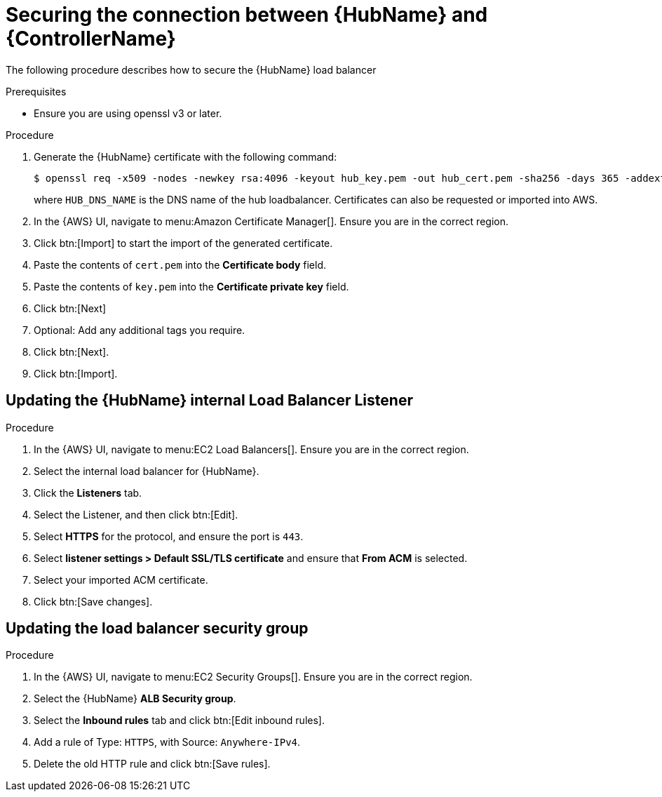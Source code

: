 [id="ref-aws-additional-configs-secure-hub-controller-connection"]

= Securing the connection between {HubName} and {ControllerName}

The following procedure describes how to secure the {HubName} load balancer

.Prerequisites
* Ensure you are using openssl v3 or later.

.Procedure
. Generate the {HubName} certificate with the following command:
+
[literal, options="nowrap" subs="+attributes"]
----
$ openssl req -x509 -nodes -newkey rsa:4096 -keyout hub_key.pem -out hub_cert.pem -sha256 -days 365 -addext "subjectAltName = DNS:<HUB_DNS_NAME>"
----
+
where `HUB_DNS_NAME` is the DNS name of the hub loadbalancer. 
Certificates can also be requested or imported into AWS.
. In the {AWS} UI, navigate to menu:Amazon Certificate Manager[]. 
Ensure you are in the correct region.
. Click btn:[Import] to start the import of the generated certificate.
. Paste the contents of `cert.pem` into the *Certificate body* field.
. Paste the contents of `key.pem` into the *Certificate private key* field.
. Click btn:[Next]
. Optional: Add any additional tags you require. 
. Click btn:[Next].
. Click btn:[Import].

[discrete]
== Updating the {HubName} internal Load Balancer Listener

.Procedure
. In the {AWS} UI, navigate to menu:EC2 Load Balancers[]. 
Ensure you are in the correct region.
. Select the internal load balancer for {HubName}.
. Click the *Listeners* tab.
. Select the Listener, and then click btn:[Edit].
. Select *HTTPS* for the protocol, and ensure the port is `443`.
. Select *listener settings > Default SSL/TLS certificate* and ensure that *From ACM* is selected.
. Select your imported ACM certificate.
. Click btn:[Save changes].

[discrete]
== Updating the load balancer security group

.Procedure
. In the {AWS} UI, navigate to menu:EC2 Security Groups[]. 
Ensure you are in the correct region.
. Select the {HubName} *ALB Security group*.
. Select the *Inbound rules* tab and click btn:[Edit inbound rules].
. Add a rule of Type: `HTTPS`, with Source: `Anywhere-IPv4`.
. Delete the old HTTP rule and click btn:[Save rules].

